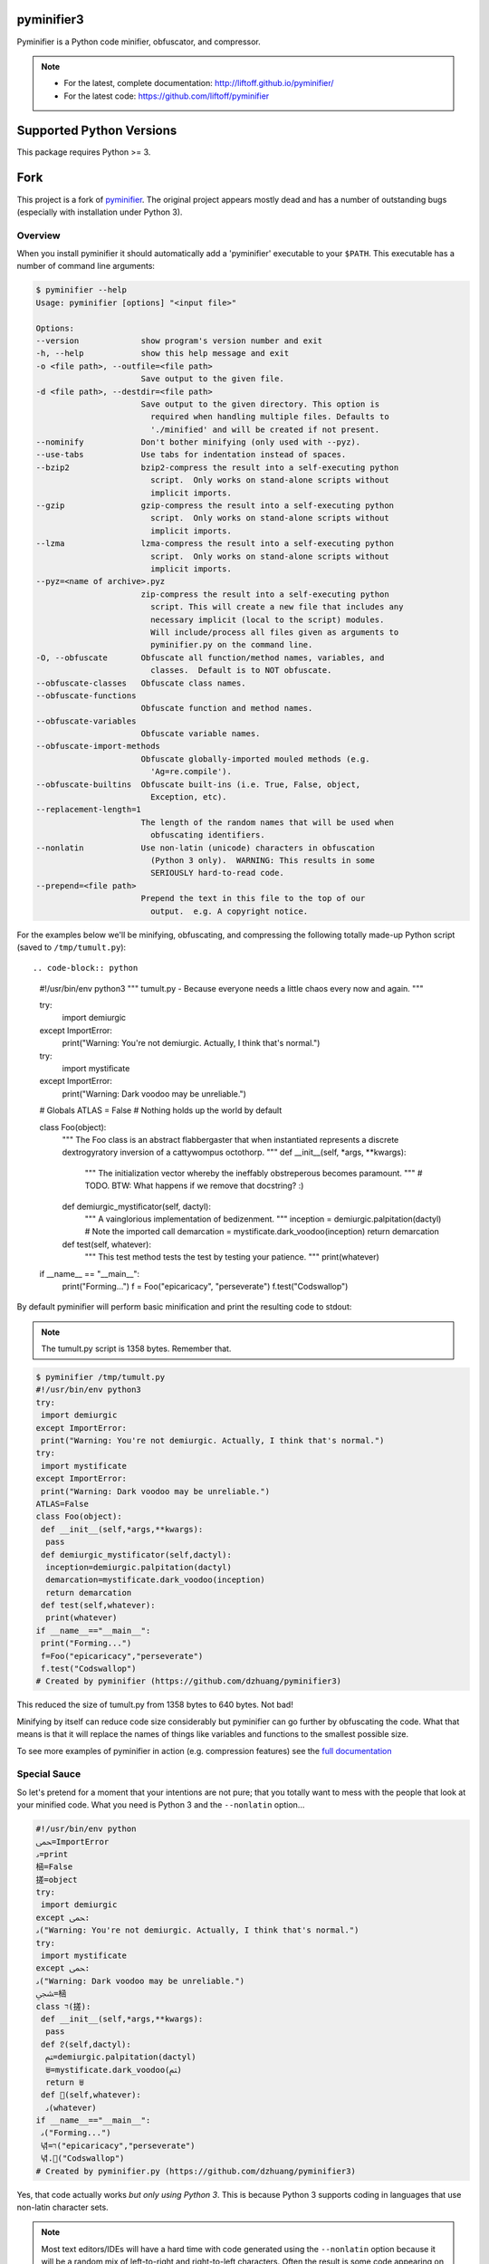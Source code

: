 pyminifier3
===========

Pyminifier is a Python code minifier, obfuscator, and compressor.

.. note::

    * For the latest, complete documentation: http://liftoff.github.io/pyminifier/
    * For the latest code: https://github.com/liftoff/pyminifier


Supported Python Versions
=========================

This package requires Python >= 3.


Fork
====

This project is a fork of `pyminifier
<https://github.com/liftoff/pyminifier>`_. The original project
appears mostly dead and has a number of outstanding bugs (especially with
installation under Python 3).

Overview
--------
When you install pyminifier it should automatically add a 'pyminifier'
executable to your ``$PATH``.  This executable has a number of command line
arguments:

.. code-block:: sh

    $ pyminifier --help
    Usage: pyminifier [options] "<input file>"

    Options:
    --version             show program's version number and exit
    -h, --help            show this help message and exit
    -o <file path>, --outfile=<file path>
                          Save output to the given file.
    -d <file path>, --destdir=<file path>
                          Save output to the given directory. This option is
                            required when handling multiple files. Defaults to
                            './minified' and will be created if not present.
    --nominify            Don't bother minifying (only used with --pyz).
    --use-tabs            Use tabs for indentation instead of spaces.
    --bzip2               bzip2-compress the result into a self-executing python
                            script.  Only works on stand-alone scripts without
                            implicit imports.
    --gzip                gzip-compress the result into a self-executing python
                            script.  Only works on stand-alone scripts without
                            implicit imports.
    --lzma                lzma-compress the result into a self-executing python
                            script.  Only works on stand-alone scripts without
                            implicit imports.
    --pyz=<name of archive>.pyz
                          zip-compress the result into a self-executing python
                            script. This will create a new file that includes any
                            necessary implicit (local to the script) modules.
                            Will include/process all files given as arguments to
                            pyminifier.py on the command line.
    -O, --obfuscate       Obfuscate all function/method names, variables, and
                            classes.  Default is to NOT obfuscate.
    --obfuscate-classes   Obfuscate class names.
    --obfuscate-functions
                          Obfuscate function and method names.
    --obfuscate-variables
                          Obfuscate variable names.
    --obfuscate-import-methods
                          Obfuscate globally-imported mouled methods (e.g.
                            'Ag=re.compile').
    --obfuscate-builtins  Obfuscate built-ins (i.e. True, False, object,
                            Exception, etc).
    --replacement-length=1
                          The length of the random names that will be used when
                            obfuscating identifiers.
    --nonlatin            Use non-latin (unicode) characters in obfuscation
                            (Python 3 only).  WARNING: This results in some
                            SERIOUSLY hard-to-read code.
    --prepend=<file path>
                          Prepend the text in this file to the top of our
                            output.  e.g. A copyright notice.

For the examples below we'll be minifying, obfuscating, and compressing the
following totally made-up Python script (saved to ``/tmp/tumult.py``)::

.. code-block:: python
    #!/usr/bin/env python3
    """
    tumult.py - Because everyone needs a little chaos every now and again.
    """

    try:
        import demiurgic
    except ImportError:
        print("Warning: You're not demiurgic. Actually, I think that's normal.")
    try:
        import mystificate
    except ImportError:
        print("Warning: Dark voodoo may be unreliable.")

    # Globals
    ATLAS = False  # Nothing holds up the world by default


    class Foo(object):
        """
        The Foo class is an abstract flabbergaster that when instantiated
        represents a discrete dextrogyratory inversion of a cattywompus
        octothorp.
        """
        def __init__(self, *args, **kwargs):
            """
            The initialization vector whereby the ineffably obstreperous
            becomes paramount.
            """
            # TODO.  BTW: What happens if we remove that docstring? :)

        def demiurgic_mystificator(self, dactyl):
            """
            A vainglorious implementation of bedizenment.
            """
            inception = demiurgic.palpitation(dactyl)  # Note the imported call
            demarcation = mystificate.dark_voodoo(inception)
            return demarcation

        def test(self, whatever):
            """
            This test method tests the test by testing your patience.
            """
            print(whatever)


    if __name__ == "__main__":
        print("Forming...")
        f = Foo("epicaricacy", "perseverate")
        f.test("Codswallop")


By default pyminifier will perform basic minification and print the resulting
code to stdout:

.. note:: The tumult.py script is 1358 bytes.  Remember that.

.. code-block:: sh

    $ pyminifier /tmp/tumult.py
    #!/usr/bin/env python3
    try:
     import demiurgic
    except ImportError:
     print("Warning: You're not demiurgic. Actually, I think that's normal.")
    try:
     import mystificate
    except ImportError:
     print("Warning: Dark voodoo may be unreliable.")
    ATLAS=False
    class Foo(object):
     def __init__(self,*args,**kwargs):
      pass
     def demiurgic_mystificator(self,dactyl):
      inception=demiurgic.palpitation(dactyl)
      demarcation=mystificate.dark_voodoo(inception)
      return demarcation
     def test(self,whatever):
      print(whatever)
    if __name__=="__main__":
     print("Forming...")
     f=Foo("epicaricacy","perseverate")
     f.test("Codswallop")
    # Created by pyminifier (https://github.com/dzhuang/pyminifier3)

This reduced the size of tumult.py from 1358 bytes to 640 bytes.  Not bad!

Minifying by itself can reduce code size considerably but pyminifier can go
further by obfuscating the code.  What that means is that it will replace the
names of things like variables and functions to the smallest possible size.

To see more examples of pyminifier in action (e.g. compression features) see the
`full documentation <http://liftoff.github.io/pyminifier/>`_

Special Sauce
-------------
So let's pretend for a moment that your intentions are not pure; that you
totally want to mess with the people that look at your minified code.  What you
need is Python 3 and the ``--nonlatin`` option...

.. code-block:: sh

    #!/usr/bin/env python
    ﵛ=ImportError
    ࡅ=print
    㮀=False
    搓=object
    try:
     import demiurgic
    except ﵛ:
    ࡅ("Warning: You're not demiurgic. Actually, I think that's normal.")
    try:
     import mystificate
    except ﵛ:
    ࡅ("Warning: Dark voodoo may be unreliable.")
    ﵩ=㮀
    class רּ(搓):
     def __init__(self,*args,**kwargs):
      pass
     def 𐨱(self,dactyl):
      ﱲ=demiurgic.palpitation(dactyl)
      ꁁ=mystificate.dark_voodoo(ﱲ)
      return ꁁ
     def 𨠅(self,whatever):
      ࡅ(whatever)
    if __name__=="__main__":
     ࡅ("Forming...")
     녂=רּ("epicaricacy","perseverate")
     녂.𨠅("Codswallop")
    # Created by pyminifier.py (https://github.com/dzhuang/pyminifier3)

Yes, that code actually works *but only using Python 3*.  This is because Python
3 supports coding in languages that use non-latin character sets.

.. note::

    Most text editors/IDEs will have a hard time with code generated using the
    ``--nonlatin`` option because it will be a random mix of left-to-right
    and right-to-left characters.  Often the result is some code appearing on
    the left of the screen and some code appearing on the right.  This makes it
    *really* hard to figure out things like indentation levels and whatnot!

There's even more ways to mess with people in the
`full documentation <http://liftoff.github.io/pyminifier/>`_
